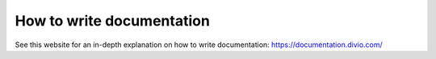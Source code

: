 How to write documentation
==========================

See this website for an in-depth explanation on how to write documentation:
https://documentation.divio.com/

